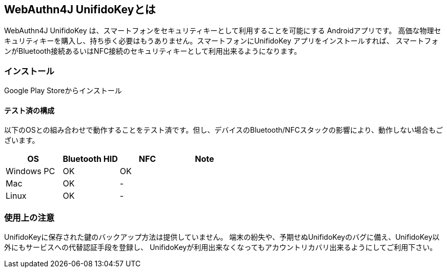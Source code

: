 == WebAuthn4J UnifidoKeyとは

WebAuthn4J UnifidoKey は、スマートフォンをセキュリティキーとして利用することを可能にする Androidアプリです。
高価な物理セキュリティキーを購入し、持ち歩く必要はもうありません。スマートフォンにUnifidoKey アプリをインストールすれば、
スマートフォンがBluetooth接続あるいはNFC接続のセキュリティキーとして利用出来るようになります。

=== インストール

Google Play Storeからインストール

==== テスト済の構成

以下のOSとの組み合わせで動作することをテスト済です。但し、デバイスのBluetooth/NFCスタックの影響により、動作しない場合もございます。

|==================================================================
| OS                    | Bluetooth HID   |    NFC    | Note

| Windows PC            | OK              |    OK     |
| Mac                   | OK              |    -      |
| Linux                 | OK              |    -      |
|==================================================================


=== 使用上の注意

UnifidoKeyに保存された鍵のバックアップ方法は提供していません。
端末の紛失や、予期せぬUnifidoKeyのバグに備え、UnifidoKey以外にもサービスへの代替認証手段を登録し、
UnifidoKeyが利用出来なくなってもアカウントリカバリ出来るようにしてご利用下さい。

